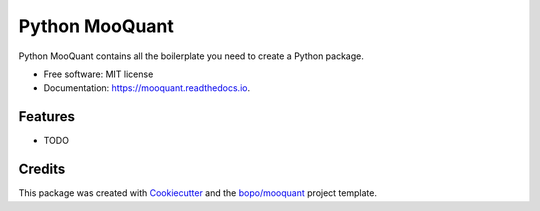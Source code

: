 ==================
Python MooQuant
==================


.. image:: https://img.shields.io/pypi/v/mooquant.svg
        :target: https://pypi.python.org/pypi/mooquant

.. image:: https://img.shields.io/travis/bopo/mooquant.svg
        :target: https://travis-ci.org/bopo/mooquant

.. image:: https://readthedocs.org/projects/mooquant/badge/?version=latest
        :target: https://mooquant.readthedocs.io/en/latest/?badge=latest
        :alt: Documentation Status

.. image:: https://pyup.io/repos/github/bopo/mooquant/shield.svg
     :target: https://pyup.io/repos/github/bopo/mooquant/
     :alt: Updates


Python MooQuant contains all the boilerplate you need to create a Python package.


* Free software: MIT license
* Documentation: https://mooquant.readthedocs.io.


Features
--------

* TODO

Credits
---------

This package was created with Cookiecutter_ and the `bopo/mooquant`_ project template.

.. _Cookiecutter: https://github.com/bopo/cookiecutter
.. _`bopo/mooquant`: https://github.com/bopo/mooquant

